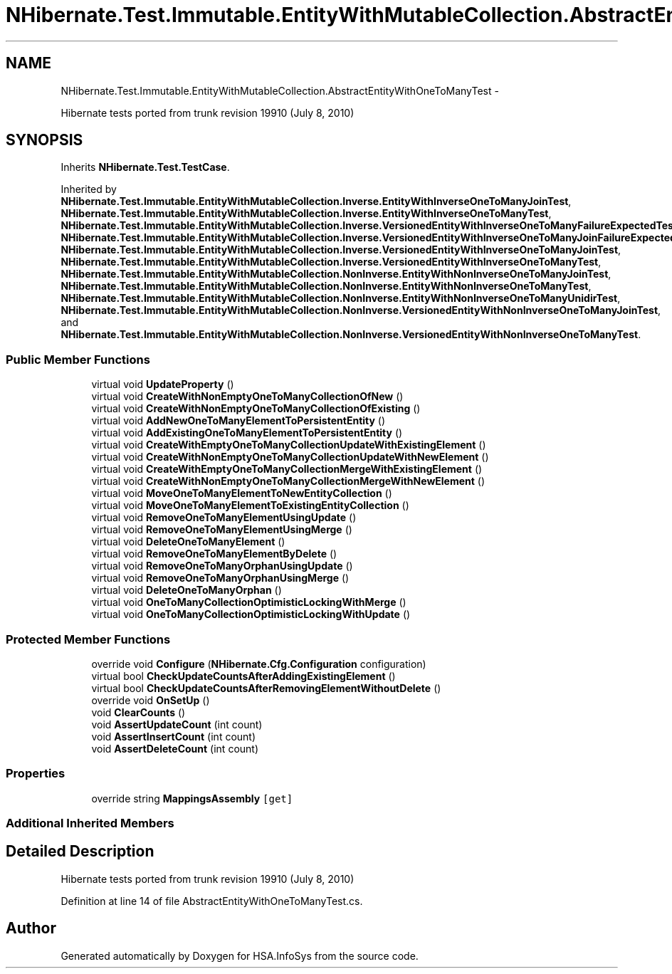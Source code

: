 .TH "NHibernate.Test.Immutable.EntityWithMutableCollection.AbstractEntityWithOneToManyTest" 3 "Fri Jul 5 2013" "Version 1.0" "HSA.InfoSys" \" -*- nroff -*-
.ad l
.nh
.SH NAME
NHibernate.Test.Immutable.EntityWithMutableCollection.AbstractEntityWithOneToManyTest \- 
.PP
Hibernate tests ported from trunk revision 19910 (July 8, 2010)  

.SH SYNOPSIS
.br
.PP
.PP
Inherits \fBNHibernate\&.Test\&.TestCase\fP\&.
.PP
Inherited by \fBNHibernate\&.Test\&.Immutable\&.EntityWithMutableCollection\&.Inverse\&.EntityWithInverseOneToManyJoinTest\fP, \fBNHibernate\&.Test\&.Immutable\&.EntityWithMutableCollection\&.Inverse\&.EntityWithInverseOneToManyTest\fP, \fBNHibernate\&.Test\&.Immutable\&.EntityWithMutableCollection\&.Inverse\&.VersionedEntityWithInverseOneToManyFailureExpectedTest\fP, \fBNHibernate\&.Test\&.Immutable\&.EntityWithMutableCollection\&.Inverse\&.VersionedEntityWithInverseOneToManyJoinFailureExpectedTest\fP, \fBNHibernate\&.Test\&.Immutable\&.EntityWithMutableCollection\&.Inverse\&.VersionedEntityWithInverseOneToManyJoinTest\fP, \fBNHibernate\&.Test\&.Immutable\&.EntityWithMutableCollection\&.Inverse\&.VersionedEntityWithInverseOneToManyTest\fP, \fBNHibernate\&.Test\&.Immutable\&.EntityWithMutableCollection\&.NonInverse\&.EntityWithNonInverseOneToManyJoinTest\fP, \fBNHibernate\&.Test\&.Immutable\&.EntityWithMutableCollection\&.NonInverse\&.EntityWithNonInverseOneToManyTest\fP, \fBNHibernate\&.Test\&.Immutable\&.EntityWithMutableCollection\&.NonInverse\&.EntityWithNonInverseOneToManyUnidirTest\fP, \fBNHibernate\&.Test\&.Immutable\&.EntityWithMutableCollection\&.NonInverse\&.VersionedEntityWithNonInverseOneToManyJoinTest\fP, and \fBNHibernate\&.Test\&.Immutable\&.EntityWithMutableCollection\&.NonInverse\&.VersionedEntityWithNonInverseOneToManyTest\fP\&.
.SS "Public Member Functions"

.in +1c
.ti -1c
.RI "virtual void \fBUpdateProperty\fP ()"
.br
.ti -1c
.RI "virtual void \fBCreateWithNonEmptyOneToManyCollectionOfNew\fP ()"
.br
.ti -1c
.RI "virtual void \fBCreateWithNonEmptyOneToManyCollectionOfExisting\fP ()"
.br
.ti -1c
.RI "virtual void \fBAddNewOneToManyElementToPersistentEntity\fP ()"
.br
.ti -1c
.RI "virtual void \fBAddExistingOneToManyElementToPersistentEntity\fP ()"
.br
.ti -1c
.RI "virtual void \fBCreateWithEmptyOneToManyCollectionUpdateWithExistingElement\fP ()"
.br
.ti -1c
.RI "virtual void \fBCreateWithNonEmptyOneToManyCollectionUpdateWithNewElement\fP ()"
.br
.ti -1c
.RI "virtual void \fBCreateWithEmptyOneToManyCollectionMergeWithExistingElement\fP ()"
.br
.ti -1c
.RI "virtual void \fBCreateWithNonEmptyOneToManyCollectionMergeWithNewElement\fP ()"
.br
.ti -1c
.RI "virtual void \fBMoveOneToManyElementToNewEntityCollection\fP ()"
.br
.ti -1c
.RI "virtual void \fBMoveOneToManyElementToExistingEntityCollection\fP ()"
.br
.ti -1c
.RI "virtual void \fBRemoveOneToManyElementUsingUpdate\fP ()"
.br
.ti -1c
.RI "virtual void \fBRemoveOneToManyElementUsingMerge\fP ()"
.br
.ti -1c
.RI "virtual void \fBDeleteOneToManyElement\fP ()"
.br
.ti -1c
.RI "virtual void \fBRemoveOneToManyElementByDelete\fP ()"
.br
.ti -1c
.RI "virtual void \fBRemoveOneToManyOrphanUsingUpdate\fP ()"
.br
.ti -1c
.RI "virtual void \fBRemoveOneToManyOrphanUsingMerge\fP ()"
.br
.ti -1c
.RI "virtual void \fBDeleteOneToManyOrphan\fP ()"
.br
.ti -1c
.RI "virtual void \fBOneToManyCollectionOptimisticLockingWithMerge\fP ()"
.br
.ti -1c
.RI "virtual void \fBOneToManyCollectionOptimisticLockingWithUpdate\fP ()"
.br
.in -1c
.SS "Protected Member Functions"

.in +1c
.ti -1c
.RI "override void \fBConfigure\fP (\fBNHibernate\&.Cfg\&.Configuration\fP configuration)"
.br
.ti -1c
.RI "virtual bool \fBCheckUpdateCountsAfterAddingExistingElement\fP ()"
.br
.ti -1c
.RI "virtual bool \fBCheckUpdateCountsAfterRemovingElementWithoutDelete\fP ()"
.br
.ti -1c
.RI "override void \fBOnSetUp\fP ()"
.br
.ti -1c
.RI "void \fBClearCounts\fP ()"
.br
.ti -1c
.RI "void \fBAssertUpdateCount\fP (int count)"
.br
.ti -1c
.RI "void \fBAssertInsertCount\fP (int count)"
.br
.ti -1c
.RI "void \fBAssertDeleteCount\fP (int count)"
.br
.in -1c
.SS "Properties"

.in +1c
.ti -1c
.RI "override string \fBMappingsAssembly\fP\fC [get]\fP"
.br
.in -1c
.SS "Additional Inherited Members"
.SH "Detailed Description"
.PP 
Hibernate tests ported from trunk revision 19910 (July 8, 2010) 


.PP
Definition at line 14 of file AbstractEntityWithOneToManyTest\&.cs\&.

.SH "Author"
.PP 
Generated automatically by Doxygen for HSA\&.InfoSys from the source code\&.
